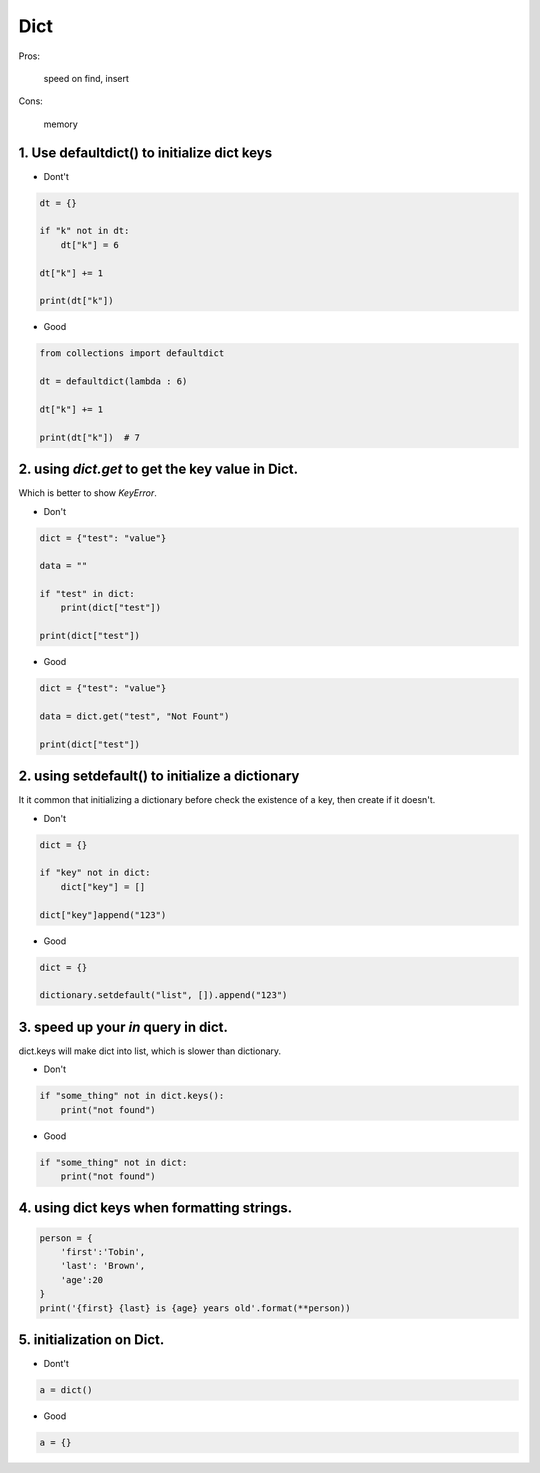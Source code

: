 =====
Dict
=====

Pros:

    speed on find, insert

Cons:

    memory



1. Use defaultdict() to initialize dict keys
=============================================

* Dont't

.. code-block:: python

    dt = {}

    if "k" not in dt:
        dt["k"] = 6

    dt["k"] += 1

    print(dt["k"])

* Good

.. code-block:: python

    from collections import defaultdict

    dt = defaultdict(lambda : 6)

    dt["k"] += 1

    print(dt["k"])  # 7

2. using `dict.get` to get the key value in Dict.
==================================================

Which is better to show `KeyError`.

* Don't

.. code-block:: python


    dict = {"test": "value"}

    data = ""

    if "test" in dict:
        print(dict["test"])

    print(dict["test"])

* Good

.. code-block::

    dict = {"test": "value"}

    data = dict.get("test", "Not Fount")

    print(dict["test"])

2. using setdefault() to initialize a dictionary
=================================================

It it common that initializing a dictionary before check the existence of a key,
then create if it doesn't.

* Don't

.. code-block:: python

    dict = {}

    if "key" not in dict:
        dict["key"] = []

    dict["key"]append("123")

* Good

.. code-block:: python

    dict = {}

    dictionary.setdefault("list", []).append("123")

3. speed up your `in` query in dict.
====================================

dict.keys will make dict into list, which is slower than dictionary.

* Don't

.. code-block:: python

    if "some_thing" not in dict.keys():
        print("not found")

* Good

.. code-block:: python

    if "some_thing" not in dict:
        print("not found")

4. using dict keys when formatting strings.
==========================================


.. code-block:: python

    person = {
        'first':'Tobin',
        'last': 'Brown',
        'age':20
    }
    print('{first} {last} is {age} years old'.format(**person))

5.  initialization on Dict.
============================

* Dont't

.. code-block:: python

    a = dict()

* Good

.. code-block:: python

    a = {}